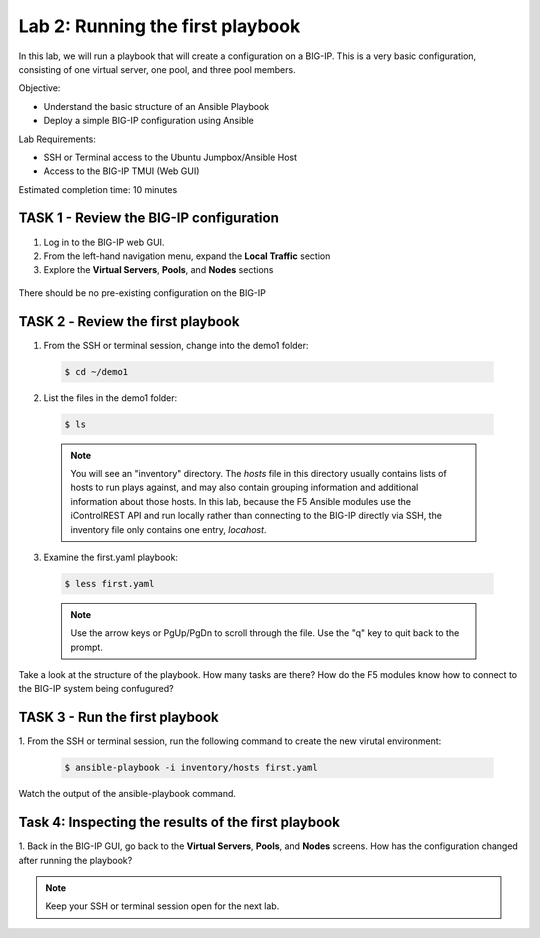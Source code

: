 Lab 2: Running the first playbook
=================================

In this lab, we will run a playbook that will create a configuration on 
a BIG-IP. This is a very basic configuration, consisting of one virtual
server, one pool, and three pool members.

Objective:

-  Understand the basic structure of an Ansible Playbook

-  Deploy a simple BIG-IP configuration using Ansible

Lab Requirements:

-  SSH or Terminal access to the Ubuntu Jumpbox/Ansible Host

-  Access to the BIG-IP TMUI (Web GUI)

Estimated completion time: 10 minutes

TASK 1 - Review the BIG-IP configuration
~~~~~~~~~~~~~~~~~~~~~~~~~~~~~~~~~~~~~~~~

1. Log in to the BIG-IP web GUI.

2. From the left-hand navigation menu, expand the **Local Traffic** section

3. Explore the **Virtual Servers**, **Pools**, and **Nodes** sections

  |image3|

There should be no pre-existing configuration on the BIG-IP


TASK 2 ‑ Review the first playbook
~~~~~~~~~~~~~~~~~~~~~~~~~~~~~~~~~~~

1.	From the SSH or terminal session, change into the demo1 folder:

  .. code-block:: bash

    $ cd ~/demo1

2.	List the files in the demo1 folder:

  .. code-block:: bash

    $ ls

  .. NOTE:: You will see an "inventory" directory. The *hosts* file in this
    directory usually contains lists of hosts to run plays against, and may also
    contain grouping information and additional information about those hosts.
    In this lab, because the F5 Ansible modules use the iControlREST API and run
    locally rather than connecting to the BIG-IP directly via SSH, the inventory 
    file only contains one entry, *locahost*.

3.  Examine the first.yaml playbook:

  .. code-block:: bash

    $ less first.yaml

  .. NOTE:: Use the arrow keys or PgUp/PgDn to scroll through the file. Use
    the "q" key to quit back to the prompt.

Take a look at the structure of the playbook. How many tasks are there? How do
the F5 modules know how to connect to the BIG-IP system being confugured?

TASK 3 - Run the first playbook
~~~~~~~~~~~~~~~~~~~~~~~~~~~~~~~

1. From the SSH or terminal session, run the following command to create the 
new virutal environment:

  .. code-block:: bash

    $ ansible-playbook -i inventory/hosts first.yaml

Watch the output of the ansible-playbook command.

Task 4: Inspecting the results of the first playbook
~~~~~~~~~~~~~~~~~~~~~~~~~~~~~~~~~~~~~~~~~~~~~~~~~~~~

1. Back in the BIG-IP GUI, go back to the **Virtual Servers**, **Pools**, and
**Nodes** screens. How has the configuration changed after running the 
playbook? 

.. NOTE:: Keep your SSH or terminal session open for the next lab.

.. |image3| image:: /_static/class1/image3.png
